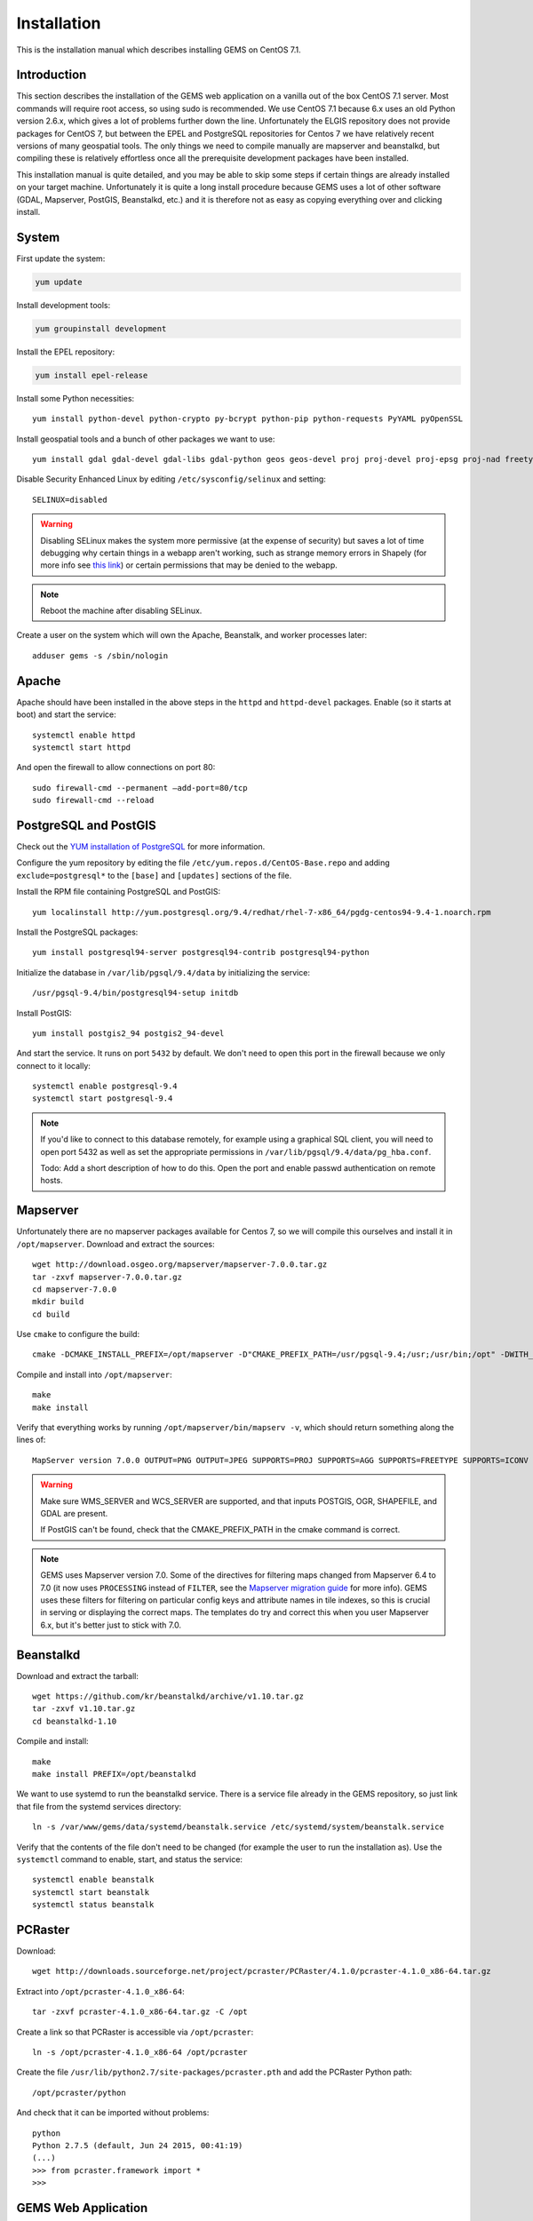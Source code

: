 Installation
============

This is the installation manual which describes installing GEMS on CentOS 7.1.

Introduction
------------

This section describes the installation of the GEMS web application on a vanilla out of the box CentOS 7.1 server. Most commands will require root access, so using sudo is recommended. We use CentOS 7.1 because 6.x uses an old Python version 2.6.x, which gives a lot of problems further down the line. Unfortunately the ELGIS repository does not provide packages for CentOS 7, but between the EPEL and PostgreSQL repositories for Centos 7 we have relatively recent versions of many geospatial tools. The only things we need to compile manually are mapserver and beanstalkd, but compiling these is relatively effortless once all the prerequisite development packages have been installed.

This installation manual is quite detailed, and you may be able to skip some steps if certain things are already installed on your target machine. Unfortunately it is quite a long install procedure because GEMS uses a lot of other software (GDAL, Mapserver, PostGIS, Beanstalkd, etc.) and it is therefore not as easy as copying everything over and clicking install.

System
------------

First update the system:

.. code-block:: none

    yum update

Install development tools:

.. code-block:: none

    yum groupinstall development

Install the EPEL repository:

.. code-block:: none

    yum install epel-release

Install some Python necessities::

    yum install python-devel python-crypto py-bcrypt python-pip python-requests PyYAML pyOpenSSL

Install geospatial tools and a bunch of other packages we want to use::

    yum install gdal gdal-devel gdal-libs gdal-python geos geos-devel proj proj-devel proj-epsg proj-nad freetype freetype-devel libpng libpng-devel gd gd-devel zlib-devel openssl openssl-devel bzip2-devel python-psycopg2 giflib giflib-devel libxml2 libxml2-devel fgci fcgi-devel curl libcurl libcurl-devel net-tools wget cmake httpd httpd-devel mod_wsgi htop sqlite sqlite-devel python-sqlite3dbm nmap

Disable Security Enhanced Linux by editing ``/etc/sysconfig/selinux`` and setting::

    SELINUX=disabled

.. warning::

    Disabling SELinux makes the system more permissive (at the expense of security) but saves a lot of time debugging why certain things in a webapp aren't working, such as strange memory errors in Shapely (for more info see `this link <http://stackoverflow.com/questions/27045407/python-2-7-rhel-6-5-shapely-1-4-4-memoryerror>`_) or certain permissions that may be denied to the webapp. 

.. note:: 

    Reboot the machine after disabling SELinux.

Create a user on the system which will own the Apache, Beanstalk, and worker processes later::

    adduser gems -s /sbin/nologin

Apache
------

Apache should have been installed in the above steps in the ``httpd`` and ``httpd-devel`` packages. Enable (so it starts at boot) and start the service::

    systemctl enable httpd
    systemctl start httpd

And open the firewall to allow connections on port 80::

    sudo firewall-cmd --permanent –add-port=80/tcp
    sudo firewall-cmd --reload

PostgreSQL and PostGIS
----------------------
Check out the `YUM installation of PostgreSQL <https://wiki.postgresql.org/wiki/YUM_Installation>`_ for more information. 

Configure the yum repository by editing the file ``/etc/yum.repos.d/CentOS-Base.repo`` and adding ``exclude=postgresql*`` to the ``[base]`` and ``[updates]`` sections of the file.

Install the RPM file containing PostgreSQL and PostGIS::

    yum localinstall http://yum.postgresql.org/9.4/redhat/rhel-7-x86_64/pgdg-centos94-9.4-1.noarch.rpm

Install the PostgreSQL packages::

    yum install postgresql94-server postgresql94-contrib postgresql94-python

Initialize the database in ``/var/lib/pgsql/9.4/data`` by initializing the service::

    /usr/pgsql-9.4/bin/postgresql94-setup initdb

Install PostGIS::

    yum install postgis2_94 postgis2_94-devel 

And start the service. It runs on port ``5432`` by default. We don't need to open this port in the firewall because we only connect to it locally::

    systemctl enable postgresql-9.4
    systemctl start postgresql-9.4

.. note:: 

    If you'd like to connect to this database remotely, for example using a graphical SQL client, you will need to open port 5432 as well as set the appropriate permissions in ``/var/lib/pgsql/9.4/data/pg_hba.conf``.

    Todo: Add a short description of how to do this. Open the port and enable passwd authentication on remote hosts.

Mapserver
---------

Unfortunately there are no mapserver packages available for Centos 7, so we will compile this ourselves and install it in ``/opt/mapserver``. Download and extract the sources::

    wget http://download.osgeo.org/mapserver/mapserver-7.0.0.tar.gz
    tar -zxvf mapserver-7.0.0.tar.gz
    cd mapserver-7.0.0
    mkdir build
    cd build

Use ``cmake`` to configure the build::

    cmake -DCMAKE_INSTALL_PREFIX=/opt/mapserver -D"CMAKE_PREFIX_PATH=/usr/pgsql-9.4;/usr;/usr/bin;/opt" -DWITH_POSTGIS=ON -DWITH_CLIENT_WFS=ON -DWITH_CLIENT_WMS=ON -DWITH_CURL=ON -DWITH_SOS=ON -DWITH_PHP=OFF -DWITH_PYTHON=OFF -DWITH_HARFBUZZ=OFF -DWITH_CAIRO=OFF -DWITH_FRIBIDI=OFF -DWITH_SVGCAIRO=OFF -DWITH_ORACLESPATIAL=OFF -DWITH_MSSQL2008=OFF -DWITH_SDE=OFF ..

Compile and install into ``/opt/mapserver``::

    make
    make install

Verify that everything works by running ``/opt/mapserver/bin/mapserv -v``, which should return something along the lines of::

    MapServer version 7.0.0 OUTPUT=PNG OUTPUT=JPEG SUPPORTS=PROJ SUPPORTS=AGG SUPPORTS=FREETYPE SUPPORTS=ICONV SUPPORTS=WMS_SERVER SUPPORTS=WMS_CLIENT SUPPORTS=WFS_SERVER SUPPORTS=WFS_CLIENT SUPPORTS=WCS_SERVER SUPPORTS=SOS_SERVER SUPPORTS=FASTCGI SUPPORTS=GEOS INPUT=JPEG INPUT=POSTGIS INPUT=OGR INPUT=GDAL INPUT=SHAPEFILE

.. warning::

    Make sure WMS_SERVER and WCS_SERVER are supported, and that inputs POSTGIS, OGR, SHAPEFILE, and GDAL are present.

    If PostGIS can't be found, check that the CMAKE_PREFIX_PATH in the cmake command is correct. 

.. note:: 

    GEMS uses Mapserver version 7.0. Some of the directives for filtering maps changed from Mapserver 6.4 to 7.0 (it now uses ``PROCESSING`` instead of ``FILTER``, see the `Mapserver migration guide <http://mapserver.org/MIGRATION_GUIDE.html#migration>`_ for more info). GEMS uses these filters for filtering on particular config keys and attribute names in tile indexes, so this is crucial in serving or displaying the correct maps. The templates do try and correct this when you user Mapserver 6.x, but it's better just to stick with 7.0.


Beanstalkd
----------
Download and extract the tarball::

    wget https://github.com/kr/beanstalkd/archive/v1.10.tar.gz
    tar -zxvf v1.10.tar.gz
    cd beanstalkd-1.10

Compile and install::

    make
    make install PREFIX=/opt/beanstalkd

We want to use systemd to run the beanstalkd service. There is a service file already in the GEMS repository, so just link that file from the systemd services directory::

    ln -s /var/www/gems/data/systemd/beanstalk.service /etc/systemd/system/beanstalk.service

Verify that the contents of the file don't need to be changed (for example the user to run the installation as). Use the ``systemctl`` command to enable, start, and status the service::

	systemctl enable beanstalk
	systemctl start beanstalk
	systemctl status beanstalk

PCRaster
--------
Download::

    wget http://downloads.sourceforge.net/project/pcraster/PCRaster/4.1.0/pcraster-4.1.0_x86-64.tar.gz 

Extract into ``/opt/pcraster-4.1.0_x86-64``::

    tar -zxvf pcraster-4.1.0_x86-64.tar.gz -C /opt

Create a link so that PCRaster is accessible via ``/opt/pcraster``::

	ln -s /opt/pcraster-4.1.0_x86-64 /opt/pcraster

Create the file ``/usr/lib/python2.7/site-packages/pcraster.pth`` and add the PCRaster Python path::

    /opt/pcraster/python

And check that it can be imported without problems::

    python
    Python 2.7.5 (default, Jun 24 2015, 00:41:19) 
    (...)
    >>> from pcraster.framework import *
    >>> 

GEMS Web Application
--------------------

Now that the server environment and software is set up, we can install the web application and get everything up and running. We will use the following directories:

* The **application directory** will be ``/var/www/gems``
* The **data directory** will be ``/var/wwwdata/gems``

You can use different ones if you want, but remember to update any paths you need to set to the correct locations.

.. warning::

    These two directories must be different! The application directory stores all the web application code, and the data directory stores all the data. The installation script that you will run later will delete everything in the data directory, so choose it carefully.

Getting started
+++++++++++++++

Create the data and application directories::

    mkdir -p /var/wwwdata/gems
    mkdir -p /var/www/gems

And change the ownership to the ``gems`` user::

    chown -R gems:users /var/wwwdata/gems
    chown -R gems:users /var/www/gems

Clone the application
+++++++++++++++++++++
Clone the repository into the the application directory::

    Todo.

Install the required python modules::

    pip install -r /var/www/gems/requirements.txt

Create the file ``/usr/lib/python2.7/site-packages/gems.pth`` and add the path to the GEMS processing modules::

    /var/www/gems/processing

And check that they can be imported without any problems::

    python 
    Python 2.7.5 (default, Jun 24 2015, 00:41:19) 
    (...)
    >>> from gem.model import * 
    >>> 

Database setup
++++++++++++++
While the database server is installed, we still need to set up a database that GEMS can use as well as enable PostGIS. First switch to the ``postgres`` user for superuser access to the database::

    sudo -u postgres -iH

Create a database user ``gems`` and press ENTER twice for no password::

    createuser -SdRP gems

Create a database ``gemsdb`` of which the user ``gems`` is the owner::

    createdb -E UTF8 -O gems gemsdb

Enable the PostGIS extension on the database::

    /usr/pgsql-9.4/bin/psql gemsdb -c "CREATE extension postgis;"

Verify that it works and that geos, proj, and GDAL are found::

    /usr/pgsql-9.4/bin/psql gemsdb -c "SELECT PostGIS_full_version();"
    (...)
    POSTGIS="2.1.8 r13780" GEOS="3.4.2-CAPI-1.8.2 r3921" PROJ="Rel. 4.8.0, 6 March 2012" GDAL="GDAL 1.11.1, released 2014/09/24" LIBXML="2.7.6" LIBJSON="UNKNOWN" RASTER

And exit the postgres user shell::

    exit

Configure the database so that it trusts local UNIX domain socket connections by editing the PostgreSQL config file ``/var/lib/pgsql/9.4/data/pg_hba.conf``, and change the following lines::

    # "local" is for Unix domain socket connections only 
    local   all             all                      peer 

To::

    # "local" is for Unix domain socket connections only 
    local   all             all                      trust 

.. warning::

    Be aware that this now trusts **all** socket connections coming from the local machine, giving them full access to the database. Nothing from the outside should be able to connect to our database directly anyway, so it's good to disable connections from the outside alltogether at the firewall level. 

    Todo: enable trust authent only on gemsdb and add a password.

Restart the PostgreSQL service::

    systemctl restart postgresql-9.4

You should now be able to connect to the database on a local socket::

    /usr/pgsql-9.4/bin/psql 'postgresql://gems@/gemsdb'
    psql (9.4.4) 
    Type "help" for help. 
    
    Gemsdb=> \q #to quit

Configuration
+++++++++++++

Open the ``/var/www/gems/webapp/settings.py`` file and copy the configuration section at the top to a local settings file ``/var/www/gems/webapp/local_settings.py``. This local settings file is not included in the repository and allows you to override any settings specific to a local machine.

Generate a secret random key using openssl (or if you prefer another method that should also work fine with the command ``openssl rand -base64 32``. Copy the random string into the ``SECRET_KEY`` parameter in the ``local_settings.py`` file.

Correct the other entries in the ``local_settings.py`` file like your e-mail address or database login, if that uses a different database location.

Flask includes a development server which you can use to quickly test if the application loads ok and there are no modules missing before you get it set up on a proper webserver::

	cd /var/www/gems
    ./manage.py runserver
    (...)
    * Running on http://127.0.0.1:5000/


Webserver
+++++++++
Now that the application is set up, we need to make it accessible to the web using a proper webserver. GEMS uses the WSGI standard to serve the application via a web server, in this case Apache. It also possible to use other web servers such as nginx, but we'll stick to Apache for now. We will host GEMS in an Apache virtual host.

First verify that the paths in the WSGI file ``/var/www/gems/gems.wsgi`` are correct.

There is a virtual host include file in ``~/data/apache/gems.conf``. Link this to the 
Apache configuration directory so that it will be loaded automatically when Apache starts::

    todo

Verify that the application and data directories are owned by the Apache user::

    chown -R gems:users /var/www/gems
    chown -R gems:users /var/wwwdata/gems

Open the configuration file ``/etc/httpd/conf.d/gems.conf`` and correct the ``ServerName`` directive to match your server name, as well as the user and group items of the ``WSGIDaemonProcess`` directive. The user and group must match the user and group owners of the ``/var/www/gems`` and ``/var/wwwdata/gems`` directories. In our case the user is ``gems`` and the group is ``users``.

Restart Apache::

    systemctl restart httpd

To get Apache to reload the application (without restarting the whole server) after you've made some changes or deployed a new version, just ``touch``ing the ``gems.wsgi`` file will also work::

    touch /var/www/gems/gems.wsgi

You should now see a login screen when you browse to your server. There is a status page that will give some additional information about the status of the application. It can be found at ``http://<ServerName>/status``.

Verify that the mapserver CGI script can be executed by pointing your browser at ``http://<ServerName>/cgi-bin/mapserv``. It should return an error about ``QUERY_STRING`` being empty.


Initialization
++++++++++++++
The web application is now up and running, but it does not have users of any data yet. This initialization takes place via a web interface. This will create the necessary data folders, create the tables in the database, add some users, add chunkschemes, and upload some default models you can play with. Point a modern browser at ``http://<ServerName>/install`` and click the install button. Please be patient as it may take a while to initialize everything. If an error occurs it will generally give some debug information about what went wrong. Fix it, reload the page, and click the button again.

Once the application has been installed, the install link described above will be invalidated so that you can't do a new installation while there is still another one present. If you want to do a reinstall anyway (reset to factory settings as it were) then manually remove the ``./install/install-ok.txt``file in the data directory. Once this file has been removed you can visit the install link again. 

.. warning::

	Removing the ``./install/install-ok.txt`` file in the data directory and running the reinstalling script **WILL DELETE ALL DATA IN THE WEB APPLICATION!**
	To delete temporary data from the webapplication run the data cleanup script in the GEMS manage.py file with ``./manage.py data_cleanup``.

.. notice::

    If for whatever reason the installation stalls without producing an error, you also will not be able to restart it, as the system will think there is still an installation happening, and it will not allow two installs to run at once. Manually remove the lockfile ``/tmp/install-running.txt`` and try again.

GEMS Workers
------------

Processing of model runs in the GEMS architecture is done by workers which need to be started separately from the web application. Technically speaking, workers are pretty basic scripts that process any jobs which are posted to the beanstalk work queue, and send the model outputs back to the web application. Workers can be started on the same machine as the web application, but also on multiple other machines which are connected by network to the web application, that way the machine running the web application will not suffer from the load of having to process all these PCRaster models. The worker nodes monitor the work queue for messages (on port 11300) and post results via HTTP to the GEMS API (on port 80). Make sure there is solid network connectivity between worker nodes and the GEMS web application. The client application for the workers is located in the GEMS application in the subdirectory ``processing``.

We first do a test run of the worker script to verify that everything works properly::

    cd /var/www/gems/processing
    ./client.py --directory /tmp/.gemstest --api localhost --queue localhost
    Working directory is /tmp/.gemstest 
    Beanstalk work queue found at localhost:11300 
    GEMS API found at http://localhost/api/v1 
    Starting 1 worker process(es)... 
    
    2015-10-12 12:31:11,677 INFO [Worker 0] Connected to beanstalk message queue. 
    2015-10-12 12:31:12,678 INFO [Worker 0] Waiting for a job!

Press ``CTRL-C`` to kill it and fix any errors that may occur.

We use systemd to launch these workers as a processing service, much in the same way that we created a service for beanstalkd. Link the service file in the application directory to the systemd service directory::

    ln -s /var/www/gems/data/systemd/gemsworker.service /etc/systemd/system/gemsworker.service

Open the service file and make sure that the ``ExecStart`` command uses the same arguments as in the test case before. In case your workers are on a difference machine you will need to update the arguments to the ``client.py`` script so that the client is able to find and access the work queue and the API::

    ExecStart=/var/www/gems/processing/client.py --api localhost --queue localhost --directory /tmp/.gemsrundir

Enable the service so it starts after reboot::

    systemctl enable gemsworker

Start the service::

	systemctl start gemsworker

Check that the service is running properly::

    systemctl status gemsworker

Testing
-------

Troubleshooting
---------------



